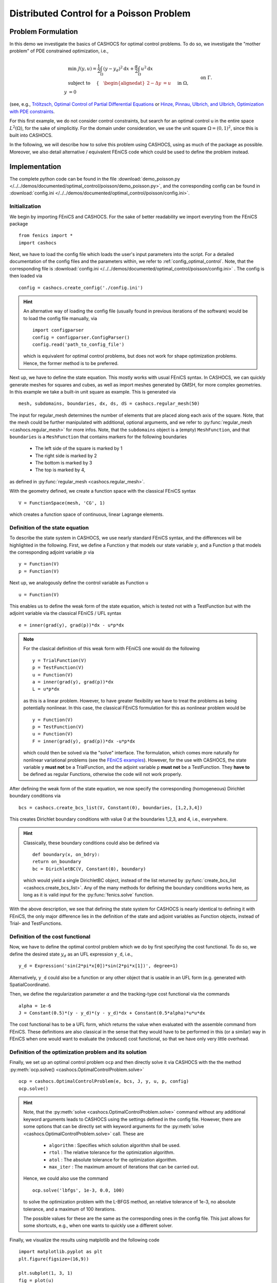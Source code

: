 .. _demo_poisson:

Distributed Control for a Poisson Problem
=========================================


Problem Formulation
-------------------

In this demo we investigate the basics of CASHOCS for
optimal control problems. To do so, we investigate the "mother
problem" of PDE constrained optimization, i.e.,

.. math::

    &\min\; J(y,u) = \frac{1}{2} \int_{\Omega} \left( y - y_d \right)^2
    \text{d}x + \frac{\alpha}{2} \int_{\Omega} u^2 \text{d}x \\
    &\text{ subject to } \quad \left\lbrace \quad
    \begin{alignedat}{2}
    -\Delta y &= u \quad &&\text{ in } \Omega,\\
    y &= 0 \quad &&\text{ on } \Gamma.
    \end{alignedat} \right.


(see, e.g., `Tröltzsch, Optimal Control of Partial Differential Equations
<https://doi.org/10.1090/gsm/112>`_
or `Hinze, Pinnau, Ulbrich, and Ulbrich, Optimization with PDE constraints
<https://doi.org/10.1007/978-1-4020-8839-1>`_.

For this first example, we do not consider control constraints,
but search for an optimal control u in the entire space :math:`L^2(\Omega)`,
for the sake of simplicitiy.
For the domain under consideration, we use the unit square
:math:`\Omega = (0, 1)^2`, since this is built into CASHOCS.

In the following, we will describe how to solve this problem
using CASHOCS, using as much of the package as possible. Moreover,
we also detail alternative / equivalent FEniCS code which could
be used to define the problem instead.

Implementation
--------------
The complete python code can be found in the file :download:`demo_poisson.py </../../demos/documented/optimal_control/poisson/demo_poisson.py>`,
and the corresponding config can be found in :download:`config.ini </../../demos/documented/optimal_control/poisson/config.ini>`.

Initialization
**************

We begin by importing FEniCS and CASHOCS. For the sake of
better readability we import everyting from the FEniCS package ::

    from fenics import *
    import cashocs


Next, we have to load the config file which loads the user's
input parameters into the script. For a detailed documentation
of the config files and the parameters within, we refer to :ref:`config_optimal_control`.
Note, that the corresponding file is :download:`config.ini </../../demos/documented/optimal_control/poisson/config.ini>`
. The config is then loaded via ::

    config = cashocs.create_config('./config.ini')

.. hint::

    An alternative way of loading the config file (usually found
    in previous iterations of the software) would be to load
    the config file manually, via ::

        import configparser
        config = configparser.ConfigParser()
        config.read('path_to_config_file')

    which is equivalent for optimal control problems, but does
    not work for shape optimization problems. Hence, the former
    method is to be preferred.

Next up, we have to define the state equation. This mostly
works with usual FEniCS syntax. In CASHOCS, we can quickly
generate meshes for squares and cubes, as well as import
meshes generated by GMSH, for more complex geometries. In this
example we take a built-in unit square as example. This is generated
via ::

    mesh, subdomains, boundaries, dx, ds, dS = cashocs.regular_mesh(50)

The input for regular_mesh determines the number of elements that
are placed along each axis of the square. Note, that the mesh could be
further manipulated with additional, optional arguments, and we
refer to :py:func:`regular_mesh <cashocs.regular_mesh>` for more infos. Note,
that the ``subdomains`` object is a (empty) ``MeshFunction``, and that
``boundaries`` is a ``MeshFunction`` that contains markers for the following
boundaries

  - The left side of the square is marked by 1
  - The right side is marked by 2
  - The bottom is marked by 3
  - The top is marked by 4,

as defined in :py:func:`regular_mesh <cashocs.regular_mesh>`.

With the geometry defined, we create a function space with the classical
FEniCS syntax ::

    V = FunctionSpace(mesh, 'CG', 1)

which creates a function space of continuous, linear Lagrange
elements.


Definition of the state equation
********************************

To describe the state system in CASHOCS, we use nearly standard
FEniCS syntax, and the differences will be highlighted in the
following. First, we define a Function ``y`` that models our
state variable :math:`y`, and a Function ``p`` that models the corresponding
adjoint variable :math:`p` via ::

    y = Function(V)
    p = Function(V)

Next up, we analogously define the control variable as Function ``u`` ::

    u = Function(V)

This enables us to define the weak form of the state equation,
which is tested not with a TestFunction but with the adjoint
variable via the classical FEniCS / UFL syntax ::

    e = inner(grad(y), grad(p))*dx - u*p*dx

.. note::
    For the clasical definition of this weak form with FEniCS
    one would do the following ::

        y = TrialFunction(V)
        p = TestFunction(V)
        u = Function(V)
        a = inner(grad(y), grad(p))*dx
        L = u*p*dx

    as this is a linear problem. However, to have greater flexibility
    we have to treat the problems as being potentially nonlinear.
    In this case, the classical FEniCS formulation for this as
    nonlinear problem would be ::

        y = Function(V)
        p = TestFunction(V)
        u = Function(V)
        F = inner(grad(y), grad(p))*dx -u*p*dx

    which could then be solved via the "solve" interface. The
    formulation, which comes more naturally for nonlinear
    variational problems (see the `FEniCS examples <https://fenicsproject.org/docs/dolfin/latest/python/demos.html>`_). However,
    for the use with CASHOCS, the state variable y **must not**
    be a TrialFunction, and the adjoint variable p **must not**
    be a TestFunction. They **have to** be defined as regular
    Functions, otherwise the code will not work properly.

After defining the weak form of the state equation, we now
specify the corresponding (homogeneous) Dirichlet boundary
conditions via ::

    bcs = cashocs.create_bcs_list(V, Constant(0), boundaries, [1,2,3,4])

This creates Dirichlet boundary conditions with value 0 at the
boundaries 1,2,3, and 4, i.e., everywhere.

.. hint::

    Classically, these boundary conditions could also be defined
    via ::

        def boundary(x, on_bdry):
        return on_boundary
        bc = DirichletBC(V, Constant(0), boundary)

    which would yield a single DirichletBC object, instead of
    the list returned by :py:func:`create_bcs_list <cashocs.create_bcs_list>`. Any of the many methods for
    defining the boundary conditions works here, as long as it
    is valid input for the :py:func:`fenics.solve` function.

With the above description, we see that defining the state system
for CASHOCS is nearly identical to defining it with FEniCS,
the only major difference lies in the definition of the state
and adjoint variables as Function objects, instead of Trial- and
TestFunctions.

Definition of the cost functional
*********************************


Now, we have to define the optimal control problem which we do
by first specifying the cost functional. To do so, we define the
desired state :math:`y_d` as an UFL expression ``y_d``, i.e., ::

    y_d = Expression('sin(2*pi*x[0])*sin(2*pi*x[1])', degree=1)

Alternatively, ``y_d`` could also be a function or any other object
that is usable in an UFL form (e.g. generated with SpatialCoordinate).

Then, we define the regularization parameter :math:`\alpha` and the tracking-type
cost functional via the commands ::

    alpha = 1e-6
    J = Constant(0.5)*(y - y_d)*(y - y_d)*dx + Constant(0.5*alpha)*u*u*dx

The cost functional has to be a UFL form, which returns the
value when evaluated with the assemble command from FEniCS.
These definitions are also classical in the sense that they
would have to be performed in this (or a similar) way in FEniCS
when one would want to evaluate the (reduced) cost functional,
so that we have only very little overhead.

Definition of the optimization problem and its solution
*******************************************************

Finally, we set up an optimal control problem ``ocp`` and then
directly solve it via CASHOCS with the the method :py:meth:`ocp.solve()
<cashocs.OptimalControlProblem.solve>` ::

    ocp = cashocs.OptimalControlProblem(e, bcs, J, y, u, p, config)
    ocp.solve()

.. hint::
    Note, that the :py:meth:`solve <cashocs.OptimalControlProblem.solve>` command without any additional keyword arguments leads to
    CASHOCS using the settings defined in the config file. However, there are some options
    that can be directly set with keyword arguments for the :py:meth:`solve <cashocs.OptimalControlProblem.solve>`
    call. These are

      - ``algorithm`` : Specifies which solution algorithm shall be used.
      - ``rtol`` : The relative tolerance for the optimization algorithm.
      - ``atol`` : The absolute tolerance for the optimization algorithm.
      - ``max_iter`` : The maximum amount of iterations that can be carried out.

    Hence, we could also use the command ::

        ocp.solve('lbfgs', 1e-3, 0.0, 100)

    to solve the optimization problem with the L-BFGS method, an relative tolerance
    of 1e-3, no absolute tolerance, and a maximum of 100 iterations.

    The possible values for these are the same as the corresponding ones in the config file.
    This just allows for some shortcuts, e.g., when one wants to quickly use a different solver.


Finally, we visualize the results using matplotlib and the following code ::

    import matplotlib.pyplot as plt
    plt.figure(figsize=(16,9))

    plt.subplot(1, 3, 1)
    fig = plot(u)
    plt.colorbar(fig, fraction=0.046, pad=0.04)
    plt.title('Control variable u')

    plt.subplot(1,3,2)
    fig = plot(y)
    plt.colorbar(fig, fraction=0.046, pad=0.04)
    plt.title('State variable y')

    plt.subplot(1,3,3)
    fig = plot(interpolate(y_d, V))
    plt.colorbar(fig, fraction=0.046, pad=0.04)
    plt.title('Desired state y_d')

    plt.tight_layout()

The output should look like this

.. image:: /../../demos/documented/optimal_control/poisson/img_poisson.png
